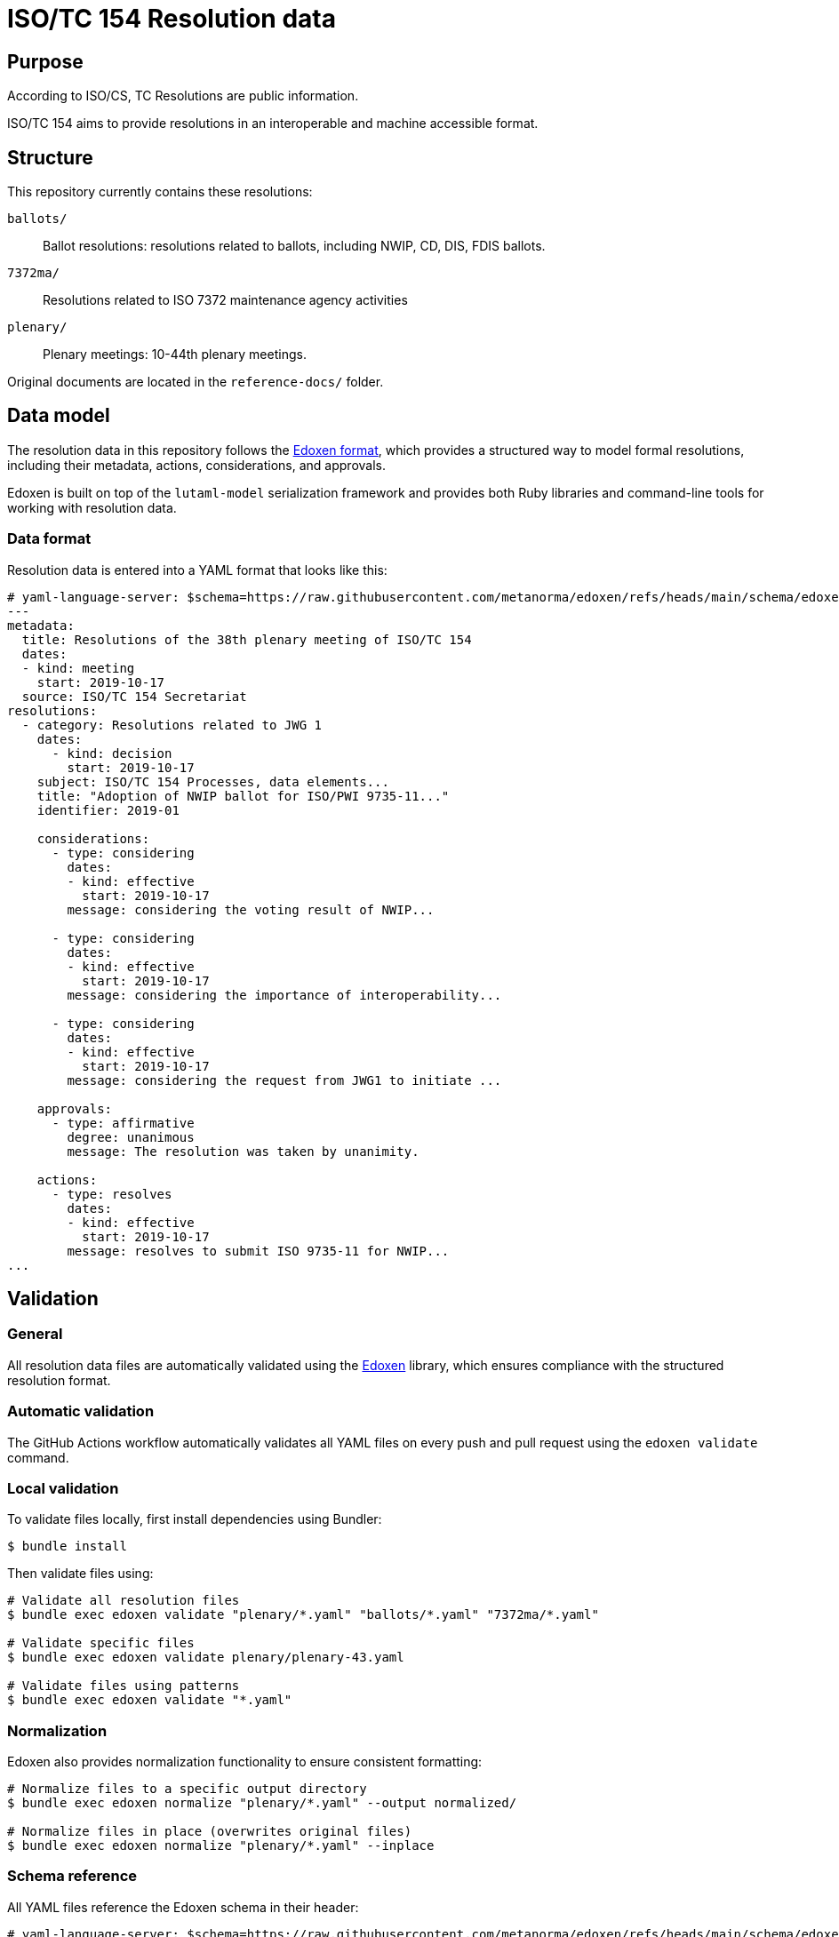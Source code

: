 = ISO/TC 154 Resolution data

== Purpose

According to ISO/CS, TC Resolutions are public information.

ISO/TC 154 aims to provide resolutions in an interoperable and machine
accessible format.

== Structure

This repository currently contains these resolutions:

`ballots/`:: Ballot resolutions: resolutions related to ballots, including NWIP,
CD, DIS, FDIS ballots.

`7372ma/`:: Resolutions related to ISO 7372 maintenance agency activities

`plenary/`:: Plenary meetings: 10-44th plenary meetings.

Original documents are located in the `reference-docs/` folder.


== Data model

The resolution data in this repository follows the
https://github.com/metanorma/edoxen[Edoxen format], which provides a structured
way to model formal resolutions, including their metadata, actions,
considerations, and approvals.

Edoxen is built on top of the `lutaml-model` serialization framework and
provides both Ruby libraries and command-line tools for working with resolution
data.

=== Data format

Resolution data is entered into a YAML format that looks like this:

[source,yaml]
----
# yaml-language-server: $schema=https://raw.githubusercontent.com/metanorma/edoxen/refs/heads/main/schema/edoxen.yaml
---
metadata:
  title: Resolutions of the 38th plenary meeting of ISO/TC 154
  dates:
  - kind: meeting
    start: 2019-10-17
  source: ISO/TC 154 Secretariat
resolutions:
  - category: Resolutions related to JWG 1
    dates:
      - kind: decision
        start: 2019-10-17
    subject: ISO/TC 154 Processes, data elements...
    title: "Adoption of NWIP ballot for ISO/PWI 9735-11..."
    identifier: 2019-01

    considerations:
      - type: considering
        dates:
        - kind: effective
          start: 2019-10-17
        message: considering the voting result of NWIP...

      - type: considering
        dates:
        - kind: effective
          start: 2019-10-17
        message: considering the importance of interoperability...

      - type: considering
        dates:
        - kind: effective
          start: 2019-10-17
        message: considering the request from JWG1 to initiate ...

    approvals:
      - type: affirmative
        degree: unanimous
        message: The resolution was taken by unanimity.

    actions:
      - type: resolves
        dates:
        - kind: effective
          start: 2019-10-17
        message: resolves to submit ISO 9735-11 for NWIP...
...
----


== Validation

=== General

All resolution data files are automatically validated using the
https://github.com/metanorma/edoxen[Edoxen] library, which ensures compliance
with the structured resolution format.

=== Automatic validation

The GitHub Actions workflow automatically validates all YAML files on every push
and pull request using the `edoxen validate` command.

=== Local validation

To validate files locally, first install dependencies using Bundler:

[source,sh]
----
$ bundle install
----

Then validate files using:

[source,sh]
----
# Validate all resolution files
$ bundle exec edoxen validate "plenary/*.yaml" "ballots/*.yaml" "7372ma/*.yaml"

# Validate specific files
$ bundle exec edoxen validate plenary/plenary-43.yaml

# Validate files using patterns
$ bundle exec edoxen validate "*.yaml"
----

=== Normalization

Edoxen also provides normalization functionality to ensure consistent formatting:

[source,sh]
----
# Normalize files to a specific output directory
$ bundle exec edoxen normalize "plenary/*.yaml" --output normalized/

# Normalize files in place (overwrites original files)
$ bundle exec edoxen normalize "plenary/*.yaml" --inplace
----

=== Schema reference

All YAML files reference the Edoxen schema in their header:

[source,yaml]
----
# yaml-language-server: $schema=https://raw.githubusercontent.com/metanorma/edoxen/refs/heads/main/schema/edoxen.yaml
----

This enables IDE validation and autocompletion when editing resolution files.

== Contributing

When contributing resolution data:

. Install dependencies: `bundle install`
. Validate your changes: `bundle exec edoxen validate your-file.yaml`
. Ensure files include the schema reference in the header
. Submit a pull request

The automated validation will run on your pull request to ensure data integrity.

